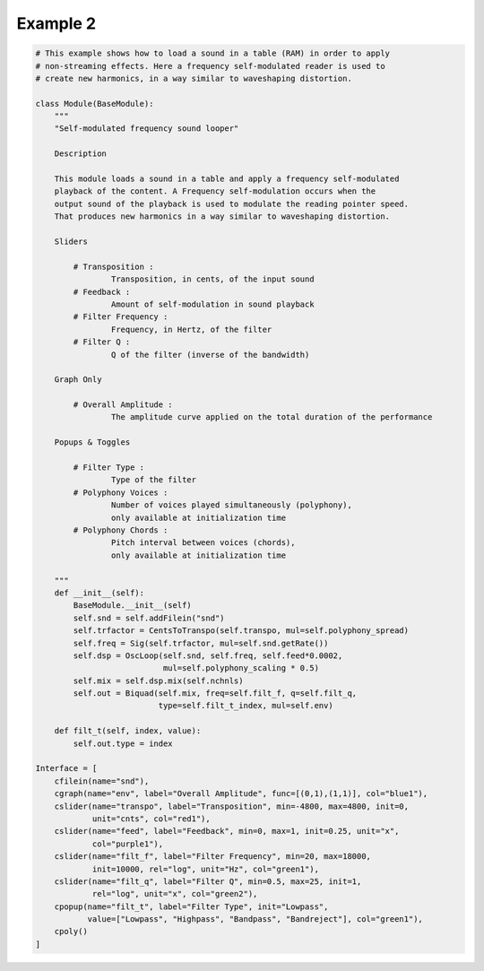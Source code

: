 Example 2
==============================================

.. code::

    # This example shows how to load a sound in a table (RAM) in order to apply
    # non-streaming effects. Here a frequency self-modulated reader is used to
    # create new harmonics, in a way similar to waveshaping distortion.
    
    class Module(BaseModule):
        """
        "Self-modulated frequency sound looper"
        
        Description
        
        This module loads a sound in a table and apply a frequency self-modulated
        playback of the content. A Frequency self-modulation occurs when the
        output sound of the playback is used to modulate the reading pointer speed.
        That produces new harmonics in a way similar to waveshaping distortion. 
        
        Sliders
        
            # Transposition : 
                    Transposition, in cents, of the input sound
            # Feedback : 
                    Amount of self-modulation in sound playback
            # Filter Frequency : 
                    Frequency, in Hertz, of the filter
            # Filter Q : 
                    Q of the filter (inverse of the bandwidth)
        
        Graph Only
        
            # Overall Amplitude : 
                    The amplitude curve applied on the total duration of the performance
    
        Popups & Toggles
        
            # Filter Type : 
                    Type of the filter
            # Polyphony Voices : 
                    Number of voices played simultaneously (polyphony), 
                    only available at initialization time
            # Polyphony Chords : 
                    Pitch interval between voices (chords), 
                    only available at initialization time
    
        """
        def __init__(self):
            BaseModule.__init__(self)
            self.snd = self.addFilein("snd")
            self.trfactor = CentsToTranspo(self.transpo, mul=self.polyphony_spread)
            self.freq = Sig(self.trfactor, mul=self.snd.getRate())
            self.dsp = OscLoop(self.snd, self.freq, self.feed*0.0002, 
                               mul=self.polyphony_scaling * 0.5)
            self.mix = self.dsp.mix(self.nchnls)
            self.out = Biquad(self.mix, freq=self.filt_f, q=self.filt_q, 
                              type=self.filt_t_index, mul=self.env)
    
        def filt_t(self, index, value):
            self.out.type = index
    
    Interface = [
        cfilein(name="snd"),
        cgraph(name="env", label="Overall Amplitude", func=[(0,1),(1,1)], col="blue1"),
        cslider(name="transpo", label="Transposition", min=-4800, max=4800, init=0, 
                unit="cnts", col="red1"),
        cslider(name="feed", label="Feedback", min=0, max=1, init=0.25, unit="x", 
                col="purple1"),
        cslider(name="filt_f", label="Filter Frequency", min=20, max=18000, 
                init=10000, rel="log", unit="Hz", col="green1"),
        cslider(name="filt_q", label="Filter Q", min=0.5, max=25, init=1, 
                rel="log", unit="x", col="green2"),
        cpopup(name="filt_t", label="Filter Type", init="Lowpass", 
               value=["Lowpass", "Highpass", "Bandpass", "Bandreject"], col="green1"),
        cpoly()
    ]
    
